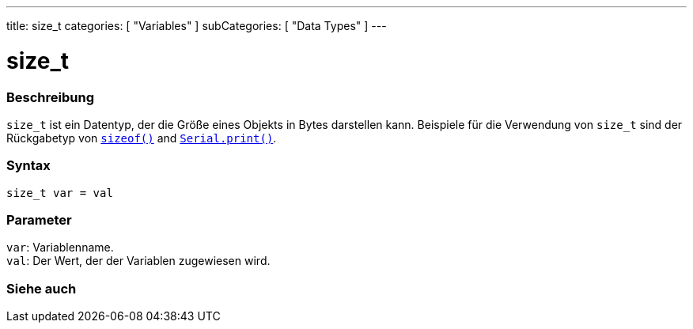 ---
title: size_t
categories: [ "Variables" ]
subCategories: [ "Data Types" ]
---

= size_t

// ÜBERSICHTSABSCHNITT STARTET
[#overview]
--

[float]
=== Beschreibung
`size_t` ist ein Datentyp, der die Größe eines Objekts in Bytes darstellen kann.
Beispiele für die Verwendung von `size_t` sind der Rückgabetyp von `link:../../utilities/sizeof[sizeof()]` and `link:../../../functions/communication/serial/print[Serial.print()]`.
[%hardbreaks]


[float]
=== Syntax
`size_t var = val`


[float]
=== Parameter
`var`: Variablenname. +
`val`: Der Wert, der der Variablen zugewiesen wird.
[%hardbreaks]
--
// ÜBERSICHTSABSCHNITT ENDET

// SIEHE-AUCH-ABSCHNITT SECTION STARTS
[#see_also]
--

[float]
=== Siehe auch


--
// SIEHE-AUCH-ABSCHNITT SECTION ENDET
